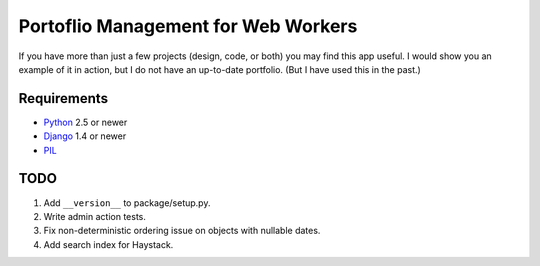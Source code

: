 ======================================
 Portoflio Management for Web Workers
======================================

|Build status|_

.. |Build status| image::
   https://secure.travis-ci.org/benspaulding/django-portfolio.png
.. _Build status: http://travis-ci.org/benspaulding/django-portfolio

If you have more than just a few projects (design, code, or both) you may find
this app useful. I would show you an example of it in action, but I do not have
an up-to-date portfolio. (But I have used this in the past.)

Requirements
------------

* Python_ 2.5 or newer
* Django_ 1.4 or newer
* PIL_

TODO
----

1. Add ``__version__`` to package/setup.py.
2. Write admin action tests.
3. Fix non-deterministic ordering issue on objects with nullable dates.
4. Add search index for Haystack.

.. _Python: http://www.python.org/
.. _Django: http://www.djangoproject.com/
.. _PIL: http://www.pythonware.com/products/pil/
